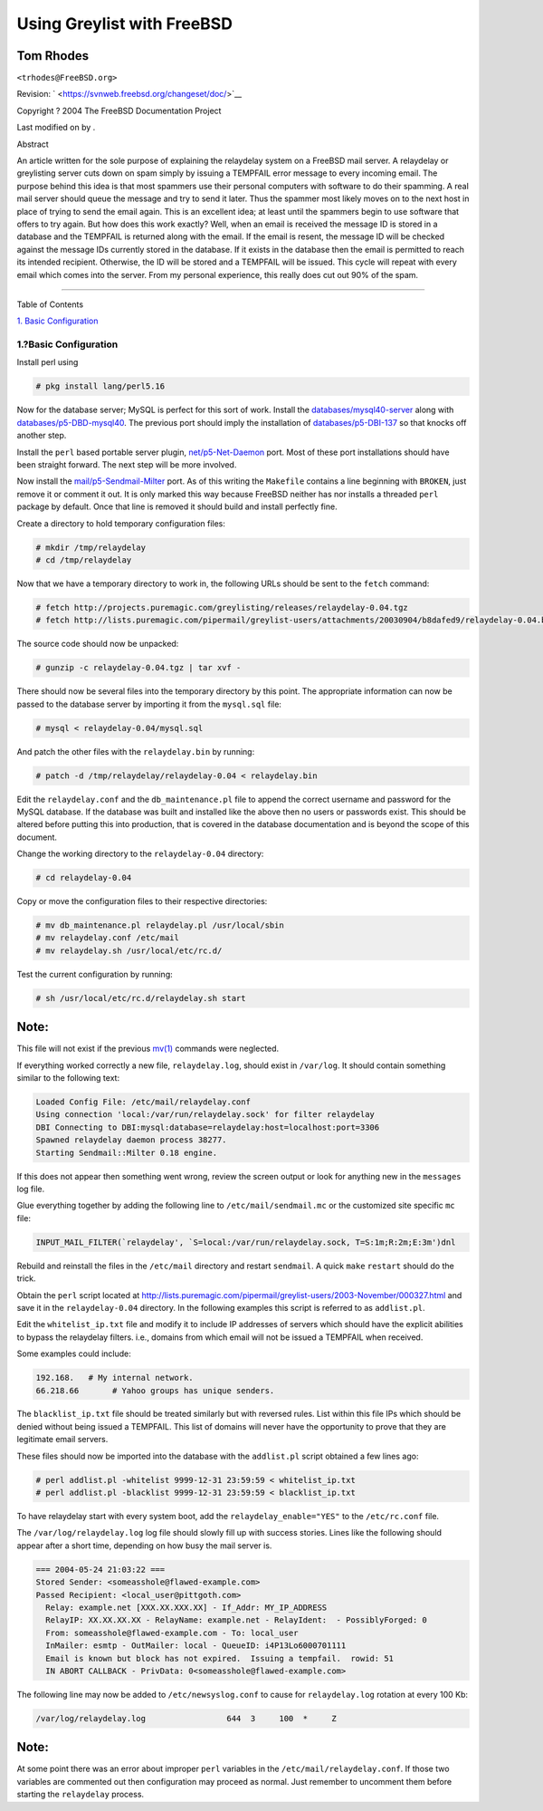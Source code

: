 ===========================
Using Greylist with FreeBSD
===========================

.. raw:: html

   <div class="article" lang="en" lang="en">

.. raw:: html

   <div class="titlepage" xmlns="">

.. raw:: html

   <div>

.. raw:: html

   <div>

.. raw:: html

   </div>

.. raw:: html

   <div>

.. raw:: html

   <div class="author" xmlns="http://www.w3.org/1999/xhtml">

Tom Rhodes
~~~~~~~~~~

.. raw:: html

   <div class="affiliation">

.. raw:: html

   <div class="address">

``<trhodes@FreeBSD.org>``

.. raw:: html

   </div>

.. raw:: html

   </div>

.. raw:: html

   </div>

.. raw:: html

   </div>

.. raw:: html

   <div>

Revision: ` <https://svnweb.freebsd.org/changeset/doc/>`__

.. raw:: html

   </div>

.. raw:: html

   <div>

Copyright ? 2004 The FreeBSD Documentation Project

.. raw:: html

   </div>

.. raw:: html

   <div>

Last modified on by .

.. raw:: html

   </div>

.. raw:: html

   <div>

.. raw:: html

   <div class="abstract" xmlns="http://www.w3.org/1999/xhtml">

.. raw:: html

   <div class="abstract-title">

Abstract

.. raw:: html

   </div>

An article written for the sole purpose of explaining the relaydelay
system on a FreeBSD mail server. A relaydelay or greylisting server cuts
down on spam simply by issuing a TEMPFAIL error message to every
incoming email. The purpose behind this idea is that most spammers use
their personal computers with software to do their spamming. A real mail
server should queue the message and try to send it later. Thus the
spammer most likely moves on to the next host in place of trying to send
the email again. This is an excellent idea; at least until the spammers
begin to use software that offers to try again. But how does this work
exactly? Well, when an email is received the message ID is stored in a
database and the TEMPFAIL is returned along with the email. If the email
is resent, the message ID will be checked against the message IDs
currently stored in the database. If it exists in the database then the
email is permitted to reach its intended recipient. Otherwise, the ID
will be stored and a TEMPFAIL will be issued. This cycle will repeat
with every email which comes into the server. From my personal
experience, this really does cut out 90% of the spam.

.. raw:: html

   </div>

.. raw:: html

   </div>

.. raw:: html

   </div>

--------------

.. raw:: html

   </div>

.. raw:: html

   <div class="toc">

.. raw:: html

   <div class="toc-title">

Table of Contents

.. raw:: html

   </div>

`1. Basic Configuration <#idp61385680>`__

.. raw:: html

   </div>

.. raw:: html

   <div class="sect1">

.. raw:: html

   <div class="titlepage" xmlns="">

.. raw:: html

   <div>

.. raw:: html

   <div>

1.?Basic Configuration
----------------------

.. raw:: html

   </div>

.. raw:: html

   </div>

.. raw:: html

   </div>

Install perl using

.. code:: screen

    # pkg install lang/perl5.16

Now for the database server; MySQL is perfect for this sort of work.
Install the
`databases/mysql40-server <http://www.freebsd.org/cgi/url.cgi?ports/databases/mysql40-server/pkg-descr>`__
along with
`databases/p5-DBD-mysql40 <http://www.freebsd.org/cgi/url.cgi?ports/databases/p5-DBD-mysql40/pkg-descr>`__.
The previous port should imply the installation of
`databases/p5-DBI-137 <http://www.freebsd.org/cgi/url.cgi?ports/databases/p5-DBI-137/pkg-descr>`__
so that knocks off another step.

Install the ``perl`` based portable server plugin,
`net/p5-Net-Daemon <http://www.freebsd.org/cgi/url.cgi?ports/net/p5-Net-Daemon/pkg-descr>`__
port. Most of these port installations should have been straight
forward. The next step will be more involved.

Now install the
`mail/p5-Sendmail-Milter <http://www.freebsd.org/cgi/url.cgi?ports/mail/p5-Sendmail-Milter/pkg-descr>`__
port. As of this writing the ``Makefile`` contains a line beginning with
``BROKEN``, just remove it or comment it out. It is only marked this way
because FreeBSD neither has nor installs a threaded ``perl`` package by
default. Once that line is removed it should build and install perfectly
fine.

Create a directory to hold temporary configuration files:

.. code:: screen

    # mkdir /tmp/relaydelay
    # cd /tmp/relaydelay

Now that we have a temporary directory to work in, the following URLs
should be sent to the ``fetch`` command:

.. code:: screen

    # fetch http://projects.puremagic.com/greylisting/releases/relaydelay-0.04.tgz
    # fetch http://lists.puremagic.com/pipermail/greylist-users/attachments/20030904/b8dafed9/relaydelay-0.04.bin

The source code should now be unpacked:

.. code:: screen

    # gunzip -c relaydelay-0.04.tgz | tar xvf -

There should now be several files into the temporary directory by this
point. The appropriate information can now be passed to the database
server by importing it from the ``mysql.sql`` file:

.. code:: screen

    # mysql < relaydelay-0.04/mysql.sql

And patch the other files with the ``relaydelay.bin`` by running:

.. code:: screen

    # patch -d /tmp/relaydelay/relaydelay-0.04 < relaydelay.bin

Edit the ``relaydelay.conf`` and the ``db_maintenance.pl`` file to
append the correct username and password for the MySQL database. If the
database was built and installed like the above then no users or
passwords exist. This should be altered before putting this into
production, that is covered in the database documentation and is beyond
the scope of this document.

Change the working directory to the ``relaydelay-0.04`` directory:

.. code:: screen

    # cd relaydelay-0.04

Copy or move the configuration files to their respective directories:

.. code:: screen

    # mv db_maintenance.pl relaydelay.pl /usr/local/sbin
    # mv relaydelay.conf /etc/mail
    # mv relaydelay.sh /usr/local/etc/rc.d/

Test the current configuration by running:

.. code:: screen

    # sh /usr/local/etc/rc.d/relaydelay.sh start

.. raw:: html

   <div class="note" xmlns="">

Note:
~~~~~

This file will not exist if the previous
`mv(1) <http://www.FreeBSD.org/cgi/man.cgi?query=mv&sektion=1>`__
commands were neglected.

.. raw:: html

   </div>

If everything worked correctly a new file, ``relaydelay.log``, should
exist in ``/var/log``. It should contain something similar to the
following text:

.. code:: programlisting

    Loaded Config File: /etc/mail/relaydelay.conf
    Using connection 'local:/var/run/relaydelay.sock' for filter relaydelay
    DBI Connecting to DBI:mysql:database=relaydelay:host=localhost:port=3306
    Spawned relaydelay daemon process 38277.
    Starting Sendmail::Milter 0.18 engine.

If this does not appear then something went wrong, review the screen
output or look for anything new in the ``messages`` log file.

Glue everything together by adding the following line to
``/etc/mail/sendmail.mc`` or the customized site specific ``mc`` file:

.. code:: programlisting

    INPUT_MAIL_FILTER(`relaydelay', `S=local:/var/run/relaydelay.sock, T=S:1m;R:2m;E:3m')dnl

Rebuild and reinstall the files in the ``/etc/mail`` directory and
restart ``sendmail``. A quick ``make`` ``restart`` should do the trick.

Obtain the ``perl`` script located at
http://lists.puremagic.com/pipermail/greylist-users/2003-November/000327.html
and save it in the ``relaydelay-0.04`` directory. In the following
examples this script is referred to as ``addlist.pl``.

Edit the ``whitelist_ip.txt`` file and modify it to include IP addresses
of servers which should have the explicit abilities to bypass the
relaydelay filters. i.e., domains from which email will not be issued a
TEMPFAIL when received.

Some examples could include:

.. code:: programlisting

    192.168.   # My internal network.
    66.218.66       # Yahoo groups has unique senders.

The ``blacklist_ip.txt`` file should be treated similarly but with
reversed rules. List within this file IPs which should be denied without
being issued a TEMPFAIL. This list of domains will never have the
opportunity to prove that they are legitimate email servers.

These files should now be imported into the database with the
``addlist.pl`` script obtained a few lines ago:

.. code:: screen

    # perl addlist.pl -whitelist 9999-12-31 23:59:59 < whitelist_ip.txt
    # perl addlist.pl -blacklist 9999-12-31 23:59:59 < blacklist_ip.txt

To have relaydelay start with every system boot, add the
``relaydelay_enable="YES"`` to the ``/etc/rc.conf`` file.

The ``/var/log/relaydelay.log`` log file should slowly fill up with
success stories. Lines like the following should appear after a short
time, depending on how busy the mail server is.

.. code:: programlisting

    === 2004-05-24 21:03:22 ===
    Stored Sender: <someasshole@flawed-example.com>
    Passed Recipient: <local_user@pittgoth.com>
      Relay: example.net [XXX.XX.XXX.XX] - If_Addr: MY_IP_ADDRESS
      RelayIP: XX.XX.XX.XX - RelayName: example.net - RelayIdent:  - PossiblyForged: 0
      From: someasshole@flawed-example.com - To: local_user
      InMailer: esmtp - OutMailer: local - QueueID: i4P13Lo6000701111
      Email is known but block has not expired.  Issuing a tempfail.  rowid: 51
      IN ABORT CALLBACK - PrivData: 0<someasshole@flawed-example.com>

The following line may now be added to ``/etc/newsyslog.conf`` to cause
for ``relaydelay.log`` rotation at every 100 Kb:

.. code:: screen

    /var/log/relaydelay.log                 644  3     100  *     Z

.. raw:: html

   <div class="note" xmlns="">

Note:
~~~~~

At some point there was an error about improper ``perl`` variables in
the ``/etc/mail/relaydelay.conf``. If those two variables are commented
out then configuration may proceed as normal. Just remember to uncomment
them before starting the ``relaydelay`` process.

.. raw:: html

   </div>

.. raw:: html

   </div>

.. raw:: html

   </div>
